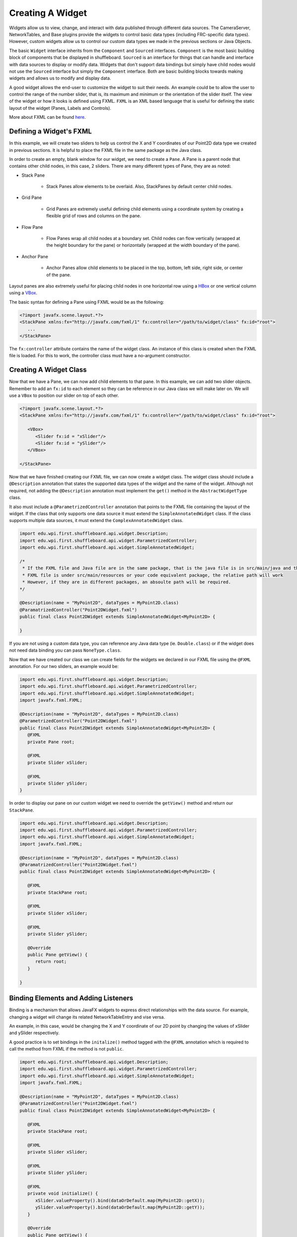 Creating A Widget
=================
Widgets allow us to view, change, and interact with data published through different data sources. The CameraServer, NetworkTables, and Base plugins provide the widgets to control basic data types (including FRC-specific data types). However, custom widgets allow us to control our custom data types we made in the previous sections or Java Objects.

The basic ``Widget`` interface inherits from the ``Component`` and ``Sourced`` interfaces. ``Component`` is the most basic building block of components that be displayed in shuffleboard. ``Sourced`` is an interface for things that can handle and interface with data sources to display or modify data. Widgets that don't support data bindings but simply have child nodes would not use the ``Sourced`` interface but simply the ``Component`` interface. Both are basic building blocks towards making widgets and allows us to modify and display data.

A good widget allows the end-user to customize the widget to suit their needs. An example could be to allow the user to control the range of the number slider, that is, its maximum and minimum or the orientation of the slider itself. The view of the widget or how it looks is defined using FXML. ``FXML`` is an XML based language that is useful for defining the static layout of the widget (Panes, Labels and Controls).

More about FXML can be found `here <https://openjfx.io/javadoc/11/javafx.fxml/javafx/fxml/doc-files/introduction_to_fxml.html>`_.

Defining a Widget's FXML
------------------------
In this example, we will create two sliders to help us control the X and Y coordinates of our Point2D data type we created in previous sections. It is helpful to place the FXML file in the same package as the Java class.

In order to create an empty, blank window for our widget, we need to create a ``Pane``. A Pane is a parent node that contains other child nodes, in this case, 2 sliders.
There are many different types of Pane, they are as noted:

- Stack Pane

   - Stack Panes allow elements to be overlaid. Also, StackPanes by default center child nodes.

- Grid Pane

   - Grid Panes are extremely useful defining child elements using a coordinate system by creating a flexible grid of rows and columns on the pane.

- Flow Pane

   - Flow Panes wrap all child nodes at a boundary set. Child nodes can flow vertically (wrapped at the height boundary for the pane) or horizontally (wrapped at the width boundary of the pane).

- Anchor Pane

   - Anchor Panes allow child elements to be placed in the top, bottom, left side, right side, or center of the pane.

Layout panes are also extremely useful for placing child nodes in one horizontal row using a `HBox <https://docs.oracle.com/javase/8/javafx/api/javafx/scene/layout/HBox.html>`_ or one vertical column using a `VBox <https://docs.oracle.com/javase/8/javafx/api/javafx/scene/layout/VBox.html>`_.

The basic syntax for defining a Pane using FXML would be as the following:

.. code-block:: xml

   <?import javafx.scene.layout.*?>
   <StackPane xmlns:fx="http://javafx.com/fxml/1" fx:controller="/path/to/widget/class" fx:id="root">
      ...
   </StackPane>

The ``fx:controller`` attribute contains the name of the widget class. An instance of this class is created when the FXML file is loaded. For this to work, the controller class must have a no-argument constructor.

Creating A Widget Class
-----------------------

Now that we have a Pane, we can now add child elements to that pane. In this example, we can add two slider objects. Remember to add an ``fx:id`` to each element so they can be reference in our Java class we will make later on. We will use a ``VBox`` to position our slider on top of each other.

.. code-block:: xml

   <?import javafx.scene.layout.*?>
   <StackPane xmlns:fx="http://javafx.com/fxml/1" fx:controller="/path/to/widget/class" fx:id="root">

      <VBox>
         <Slider fx:id = "xSlider"/>
         <Slider fx:id = "ySlider"/>
      </VBox>

   </StackPane>

Now that we have finished creating our FXML file, we can now create a widget class. The widget class should include a ``@Description`` annotation that states the supported data types of the widget and the name of the widget. Although not required, not adding the ``@Description`` annotation must implement the ``get()`` method in the ``AbstractWidgetType`` class.

It also must include a ``@ParametrizedController`` annotation that points to the FXML file containing the layout of the widget. If the class that only supports one data source it must extend the ``SimpleAnnotatedWidget`` class. If the class supports multiple data sources, it must extend the ``ComplexAnnotatedWidget`` class.

.. code-block:: java

   import edu.wpi.first.shuffleboard.api.widget.Description;
   import edu.wpi.first.shuffleboard.api.widget.ParametrizedController;
   import edu.wpi.first.shuffleboard.api.widget.SimpleAnnotatedWidget;

   /*
    * If the FXML file and Java file are in the same package, that is the java file is in src/main/java and the
    * FXML file is under src/main/resources or your code equivalent package, the relative path will work
    * However, if they are in different packages, an absoulte path will be required.
   */

   @Description(name = "MyPoint2D", dataTypes = MyPoint2D.class)
   @ParamatrizedController("Point2DWidget.fxml")
   public final class Point2DWidget extends SimpleAnnotatedWidget<MyPoint2D> {

   }

If you are not using a custom data type, you can reference any Java data type (ie. ``Double.class``) or if the widget does not need data binding you can pass ``NoneType.class``.

Now that we have created our class we can create fields for the widgets we declared in our FXML file using the ``@FXML`` annotation. For our two sliders, an example would be:

.. code-block:: java

   import edu.wpi.first.shuffleboard.api.widget.Description;
   import edu.wpi.first.shuffleboard.api.widget.ParametrizedController;
   import edu.wpi.first.shuffleboard.api.widget.SimpleAnnotatedWidget;
   import javafx.fxml.FXML;

   @Description(name = "MyPoint2D", dataTypes = MyPoint2D.class)
   @ParametrizedController("Point2DWidget.fxml")
   public final class Point2DWidget extends SimpleAnnotatedWidget<MyPoint2D> {
      @FXML
      private Pane root;

      @FXML
      private Slider xSlider;

      @FXML
      private Slider ySlider;
   }

In order to display our pane on our custom widget we need to override the ``getView()`` method and return our ``StackPane``.

.. code-block:: java

   import edu.wpi.first.shuffleboard.api.widget.Description;
   import edu.wpi.first.shuffleboard.api.widget.ParametrizedController;
   import edu.wpi.first.shuffleboard.api.widget.SimpleAnnotatedWidget;
   import javafx.fxml.FXML;

   @Description(name = "MyPoint2D", dataTypes = MyPoint2D.class)
   @ParamatrizedController("Point2DWidget.fxml")
   public final class Point2DWidget extends SimpleAnnotatedWidget<MyPoint2D> {

      @FXML
      private StackPane root;

      @FXML
      private Slider xSlider;

      @FXML
      private Slider ySlider;

      @Override
      public Pane getView() {
         return root;
      }

   }

Binding Elements and Adding Listeners
-------------------------------------
Binding is a mechanism that allows JavaFX widgets to express direct relationships with the data source. For example, changing a widget will change its related NetworkTableEntry and vise versa.

An example, in this case, would be changing the X and Y coordinate of our 2D point by changing the values of xSlider and ySlider respectively.

A good practice is to set bindings in the ``initalize()`` method tagged with the ``@FXML`` annotation which is required to call the method from FXML if the method is not ``public``.

.. code-block:: java

   import edu.wpi.first.shuffleboard.api.widget.Description;
   import edu.wpi.first.shuffleboard.api.widget.ParametrizedController;
   import edu.wpi.first.shuffleboard.api.widget.SimpleAnnotatedWidget;
   import javafx.fxml.FXML;

   @Description(name = "MyPoint2D", dataTypes = MyPoint2D.class)
   @ParamatrizedController("Point2DWidget.fxml")
   public final class Point2DWidget extends SimpleAnnotatedWidget<MyPoint2D> {

      @FXML
      private StackPane root;

      @FXML
      private Slider xSlider;

      @FXML
      private Slider ySlider;

      @FXML
      private void initialize() {
         xSlider.valueProperty().bind(dataOrDefault.map(MyPoint2D::getX));
         ySlider.valueProperty().bind(dataOrDefault.map(MyPoint2D::getY));
      }

      @Override
      public Pane getView() {
         return root;
      }

    }

The above ``initalize`` method binds the slider's value property to the ``MyPoint2D`` data class' corresponding X and Y value. Meaning, changing the slider will change the coordinate and vise versa.
The ``dataOrDefault.map()`` method will get the data source's value, or, if no source is present, will return the default value.

Using a listener is another way to change values when the slider or data source has changed. For example a listener for our slider would be:

.. code-block:: java

   xSlider.valueProperty().addListener((observable, oldValue, newValue) -> setData(getData().withX(newValue));

In this case, the ``setData()`` method sets the value in the data source of the widget to the ``newValue``.

Exporing Custom Components
--------------------------
Widgets are not automatically discovered when loading plugins; the defining plugin must explicitly export it for it to be usable. This approach is taken to allow multiple plugins to be defined in the same JAR.

.. code-block:: java

   @Override
   public List<ComponentType> getComponents() {
     return List.of(WidgetType.forAnnotatedWidget(Point2DWidget.class));
   }

Set Default Widget For Data type
--------------------------------
In order to set your widget as default for your custom data type, you can override the ``getDefaultComponents()`` in your plugin class that stores a Map for all default widgets as noted below:

.. code-block:: java

   @Override
   public Map<DataType, ComponentType> getDefaultComponents() {
      return Map.of(Point2DType.Instance, WidgetType.forAnnotatedWidget(Point2DWidget.class));
   }
